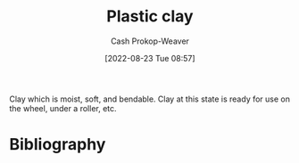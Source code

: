 :PROPERTIES:
:ID:       8d874911-f4f8-460f-b20d-90425c53cfa1
:LAST_MODIFIED: [2023-09-05 Tue 20:15]
:END:
#+title: Plastic clay
#+hugo_custom_front_matter: :slug "8d874911-f4f8-460f-b20d-90425c53cfa1"
#+author: Cash Prokop-Weaver
#+date: [2022-08-23 Tue 08:57]
#+filetags: :concept:

Clay which is moist, soft, and bendable. Clay at this state is ready for use on the wheel, under a roller, etc.
* Flashcards :noexport:
** Definition :fc:
:PROPERTIES:
:CREATED: [2022-11-22 Tue 09:24]
:FC_CREATED: 2022-11-22T17:25:24Z
:FC_TYPE:  double
:ID:       5c93b63c-0316-4d2e-b9b3-e55ff705c4c6
:END:
:REVIEW_DATA:
| position | ease | box | interval | due                  |
|----------+------+-----+----------+----------------------|
| front    | 3.10 |   7 |   413.29 | 2024-08-30T07:50:17Z |
| back     | 2.80 |   7 |   302.35 | 2024-04-17T05:05:20Z |
:END:

[[id:8d874911-f4f8-460f-b20d-90425c53cfa1][Plastic clay]]

*** Back
Clay which is moist, soft, and bendable; ready for use on the wheel, under a roller, etc.
*** Source
* Bibliography
#+print_bibliography:
